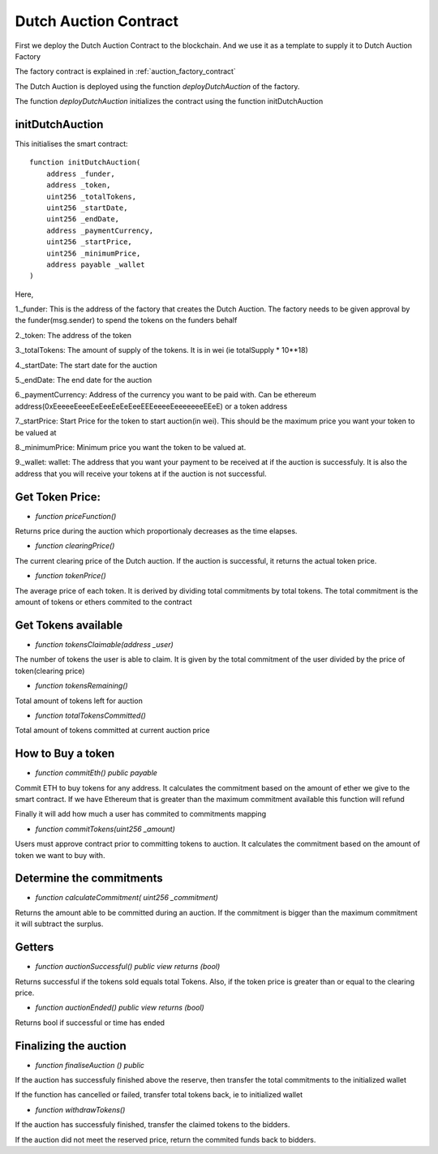 .. meta::
    :keywords: Smart Contracts

.. _dutch_auction_contract:

Dutch Auction Contract
======================
First we deploy the Dutch Auction Contract to the blockchain. And we use it as a template to supply it to Dutch Auction Factory

The factory contract is explained in :ref:`auction_factory_contract`

The Dutch Auction is deployed using the function `deployDutchAuction` of the factory.

The function `deployDutchAuction` initializes the contract using the function initDutchAuction

initDutchAuction
-----------------

This initialises the smart contract::

    function initDutchAuction(
        address _funder,
        address _token,
        uint256 _totalTokens,
        uint256 _startDate,
        uint256 _endDate,
        address _paymentCurrency,
        uint256 _startPrice,
        uint256 _minimumPrice,
        address payable _wallet
    )

Here,

1._funder: This is the address of the factory that creates the Dutch Auction. The factory needs to be given approval by the funder(msg.sender) to spend the tokens on the funders behalf

2._token: The address of the token

3._totalTokens: The amount of supply of the tokens. It is in wei (ie totalSupply * 10**18)

4._startDate: The start date for the auction

5._endDate: The end date for the auction

6._paymentCurrency: Address of the currency you want to be paid with. Can be ethereum address(0xEeeeeEeeeEeEeeEeEeEeeEEEeeeeEeeeeeeeEEeE) or a token address

7._startPrice: Start Price for the token to start auction(in  wei). This should be the maximum price you want your token to be valued at

8._minimumPrice: Minimum price you want the token to be valued at.

9._wallet: wallet: The address that you want your payment to be received at if the auction is successfuly. It is also the address that you will receive your tokens at if the auction is not successful.

Get Token Price:
------------------
* `function priceFunction()`

Returns price during the auction which proportionaly decreases as the time elapses.

* `function clearingPrice()`

The current clearing price of the Dutch auction. If the auction is successful, it returns the actual token price.

* `function tokenPrice()`

The average price of each token. It is derived by dividing total commitments by total tokens. The total commitment is the amount of tokens or ethers commited to the contract

Get Tokens available
-------------------------
* `function tokensClaimable(address _user)`

The number of tokens the user is able to claim. It is given by the total commitment of the user divided by the price of token(clearing price)

* `function tokensRemaining()`

Total amount of tokens left for auction

* `function totalTokensCommitted()`

Total amount of tokens committed at current auction price

How to Buy a token
---------------------

* `function commitEth() public payable`

Commit ETH to buy tokens for any address. It calculates the commitment based on the amount of ether we give to the smart contract. If we have Ethereum that is greater than the maximum commitment available this function will refund

Finally it will add how much a user has commited to commitments mapping

*  `function commitTokens(uint256 _amount)`

Users must approve contract prior to committing tokens to auction. It calculates the commitment based on the amount of token we want to buy with.

Determine the commitments
--------------------------------
* `function calculateCommitment( uint256 _commitment)`

Returns the amount able to be committed during an auction. If the commitment is bigger than the maximum commitment it will subtract the surplus.

Getters
----------------------

* `function auctionSuccessful() public view returns (bool)`

Returns successful if the tokens sold equals total Tokens. Also, if the token price is greater than or equal to the clearing price.

* `function auctionEnded() public view returns (bool)`

Returns bool if successful or time has ended

Finalizing the auction
------------------------

* `function finaliseAuction () public`

If the auction has successfuly finished above the reserve, then transfer the total commitments to the initialized wallet

If the function has cancelled or failed, transfer total tokens back, ie to initialized wallet

* `function withdrawTokens()`

If the auction has successfuly finished, transfer the claimed tokens to the bidders.

If the auction did not meet the reserved price, return the commited funds back to bidders.










